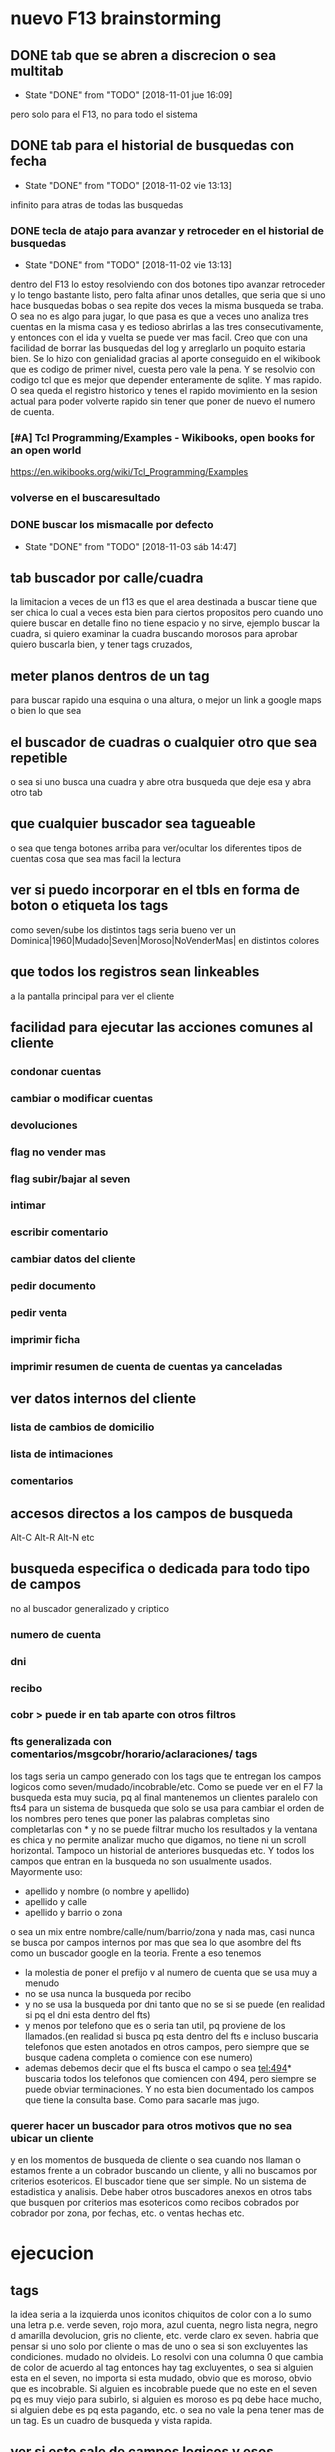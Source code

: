 * nuevo F13 brainstorming
** DONE tab que se abren a discrecion o sea multitab
- State "DONE"       from "TODO"       [2018-11-01 jue 16:09]
pero solo para el F13, no para todo el sistema

** DONE tab para el historial de busquedas con fecha
- State "DONE"       from "TODO"       [2018-11-02 vie 13:13]
infinito para atras de todas las busquedas
*** DONE tecla de atajo para avanzar y retroceder en el historial de busquedas
- State "DONE"       from "TODO"       [2018-11-02 vie 13:13]
dentro del F13
lo estoy resolviendo con dos botones tipo avanzar retroceder y lo
tengo bastante listo, pero falta afinar unos detalles, que seria que
si uno hace busquedas bobas o sea repite dos veces la misma busqueda
se traba.
O sea no es algo para jugar, lo que pasa es que a veces uno analiza
tres cuentas en la misma casa y es tedioso abrirlas a las tres
consecutivamente, y entonces con el ida y vuelta se puede ver mas
facil.
Creo que con una facilidad de borrar las busquedas del log y
arreglarlo un poquito estaria bien.
Se lo hizo con genialidad gracias al aporte conseguido en el wikibook
que es codigo de primer nivel, cuesta pero vale la pena. Y se resolvio
con codigo tcl que es mejor que depender enteramente de sqlite.
Y mas rapido.
O sea queda el registro historico y tenes el rapido movimiento en la
sesion actual para poder volverte rapido sin tener que poner de nuevo
el numero de cuenta.
*** [#A] Tcl Programming/Examples - Wikibooks, open books for an open world
:PROPERTIES:
:CREADO:   [2018-11-01 Thu 19:17]
:END:
https://en.wikibooks.org/wiki/Tcl_Programming/Examples
*** volverse en el buscaresultado
*** DONE buscar los mismacalle por defecto
- State "DONE"       from "TODO"       [2018-11-03 sáb 14:47]
** tab buscador por calle/cuadra

la limitacion a veces de un f13 es que el area destinada a buscar
tiene que ser chica lo cual a veces esta bien para ciertos propositos
pero cuando uno quiere buscar en detalle fino no tiene espacio y no
sirve, ejemplo buscar la cuadra, si quiero examinar la cuadra buscando
morosos para aprobar quiero buscarla bien, y tener tags cruzados, 

** meter planos dentros de un tag

para buscar rapido una esquina o una altura, o mejor un link a google
maps o bien lo que sea

** el buscador de cuadras o cualquier otro que sea repetible

o sea si uno busca una cuadra y abre otra busqueda que deje esa y abra
otro tab

** que cualquier buscador sea tagueable

o sea que tenga botones arriba para ver/ocultar los diferentes tipos
de cuentas cosa que sea mas facil la lectura

** ver si puedo incorporar en el tbls en forma de boton o etiqueta los tags

como seven/sube los distintos tags
seria bueno ver un 
Dominica|1960|Mudado|Seven|Moroso|NoVenderMas|
en distintos colores

** que todos los registros sean linkeables

a la pantalla principal para ver el cliente

** facilidad para ejecutar las acciones comunes al cliente
*** condonar cuentas
*** cambiar o modificar cuentas
*** devoluciones
*** flag no vender mas
*** flag subir/bajar al seven
*** intimar
*** escribir comentario
*** cambiar datos del cliente
*** pedir documento
*** pedir venta
*** imprimir ficha
*** imprimir resumen de cuenta de cuentas ya canceladas
** ver datos internos del cliente
*** lista de cambios de domicilio
*** lista de intimaciones
*** comentarios
** accesos directos a los campos de busqueda

Alt-C Alt-R Alt-N etc

** busqueda especifica o dedicada para todo tipo de campos

no al buscador generalizado y criptico

*** numero de cuenta
*** dni
*** recibo
*** cobr > puede ir en tab aparte con otros filtros
*** fts generalizada con comentarios/msgcobr/horario/aclaraciones/ tags

los tags seria un campo generado con los tags que te entregan los
campos logicos como seven/mudado/incobrable/etc. 
Como se puede ver en el F7 la busqueda esta muy sucia, pq al final
mantenemos un clientes paralelo con fts4 para un sistema de busqueda
que solo se usa para cambiar el orden de los nombres pero tenes que
poner las palabras completas sino completarlas con * y no se puede
filtrar mucho los resultados y la ventana es chica y no permite
analizar mucho que digamos, no tiene ni un scroll horizontal. Tampoco
un historial de anteriores busquedas etc. Y todos los campos que
entran en la busqueda no son usualmente usados. Mayormente uso:
- apellido y nombre (o nombre y apellido)
- apellido y calle
- apellido y barrio o zona
o sea un mix entre nombre/calle/num/barrio/zona y nada mas, casi nunca
se busca por campos internos por mas que sea lo que asombre del fts
como un buscador google en la teoria. 
Frente a eso tenemos
- la molestia de poner el prefijo v al numero de cuenta que se usa muy
  a menudo
- no se usa nunca la busqueda por recibo
- y no se usa la busqueda por dni tanto que no se si se puede (en
  realidad si pq el dni esta dentro del fts)
- y menos por telefono que es o seria tan util, pq proviene de los
  llamados.(en realidad si busca pq esta dentro del fts e incluso
  buscaria telefonos que esten anotados en otros campos, pero siempre
  que se busque cadena completa o comience con ese numero)
- ademas debemos decir que el fts busca el campo o sea tel:494*
  buscaria todos los telefonos que comiencen con 494, pero siempre se
  puede obviar terminaciones. Y no esta bien documentado los campos
  que tiene la consulta base. Como para sacarle mas jugo.

*** querer hacer un buscador para otros motivos que no sea ubicar un cliente

y en los momentos de busqueda de cliente o sea cuando nos llaman o
estamos frente a un cobrador buscando un cliente, y alli no buscamos
por criterios esotericos. El buscador tiene que ser simple. No un
sistema de estadistica y analisis. Debe haber otros buscadores anexos
en otros tabs que busquen por criterios mas esotericos como recibos
cobrados por cobrador por zona, por fechas, etc. o ventas hechas etc.

* ejecucion
** tags

la idea seria a la izquierda unos iconitos chiquitos de color con a lo
sumo una letra
p.e. verde seven, rojo mora, azul cuenta, negro lista negra, negro d
amarilla devolucion, gris no cliente, etc. verde claro ex seven. 
habria que pensar si uno solo por cliente o mas de uno o sea si son
excluyentes las condiciones. mudado no olvideis.
Lo resolvi con una columna 0 que cambia de color de acuerdo al tag
entonces hay tag excluyentes, o sea si alguien esta en el seven, no
importa si esta mudado, obvio que es moroso, obvio que es
incobrable. Si alguien es incobrable puede que no este en el seven pq
es muy viejo para subirlo, si alguien es moroso es pq debe hace mucho,
si alguien debe es pq esta pagando, etc. o sea no vale la pena tener
mas de un tag. Es un cuadro de busqueda y vista rapida.

** ver si esto sale de campos logicos y esos campos los trae el fts5

para no complicar con otra consulta cargarselos al fts5
El campo tag sale de un case when en un orden logico y no parece que
demore el proceso.

** estaria bueno averiguar el time para que veamos cuanto tiempo demoran las variante

ahora y lo que le vayamos cargando o en distintas maquinas o en
pendrive

** explorar el incluir el idvta dentro del fts como idvta1/2/3

no hizo falta pq al hacer el join se incluyeron todos los registros, y
se hizo la consulta en general, lo unico que hice fue usar el metodo
antiguo de tabule para fijar las columnas y que no salga en el
resultado el idvta.  Y solo asi podemos poner select distinct  de
todos los campos pero no del idvta. O sea tengo busqueda de idvta
incluida en el fts. Y todo con una recarga de 1 seg. O sea pase de 1
seg a 2 seg.

** resultado

tenemos un busqueda que crea un fts5 en dos segundos on demand, tiene
idvta incluido, fts5, y muestra tags de colores. Todo en tcl.

* parte datos
** estariamos en duda con innovaciones
*** poner los datos de clientes en labels

lo cual lo haria mucho mas rapido y mas seguro y podria permitir mas
lugar para presentar todo tipo de informacion. Y separar la edicion en
otro tipo de formulario ad hoc, pq siempre se mezcla la edicion con la
busqueda lo cual es un quilombo.
los labels podrian permitir jugar mucho mas con la presentacion de la
informacion en pantalla.

*** poner el bind  <<TablelistSelect>> que permite ir cambiando rapidamente

con el solo pasar los resultados del tbls los resultados en forma muy
rapida
pero el form no puede estar muy cargado.

* parte datos de cuotas/recibos

tambien pienso innovar y no tener un formulario igual que siempre sino
algo nuevo. innovador. pensar en algo.
p.e. izq un tbl con las cuotas todas por orden
idvta vto nc ic fechapgo atraso pago y coloreada segun el atraso
pagado pero no hay forma de saber eso por el momento con las
herramientas actuales. y a la derecha los recibos reales

* Descartados
** tabs de busquedas al estilo Firefox

por ahora lo descarto pq es algo que exigiria demasiado codigo y me
trabaria mucho en relacion a la utilidad, si podria hacer una vuelta
atras o un atajo para avanzar y retroceder en el historial de busquedas.
* Cuestiones filosoficas
** El visor tiene que editar o tiene que haber un editor aparte
